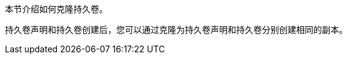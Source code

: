 // :ks_include_id: 19d9bf1ea982422ea0b931f92715f227
本节介绍如何克隆持久卷。

持久卷声明和持久卷创建后，您可以通过克隆为持久卷声明和持久卷分别创建相同的副本。
